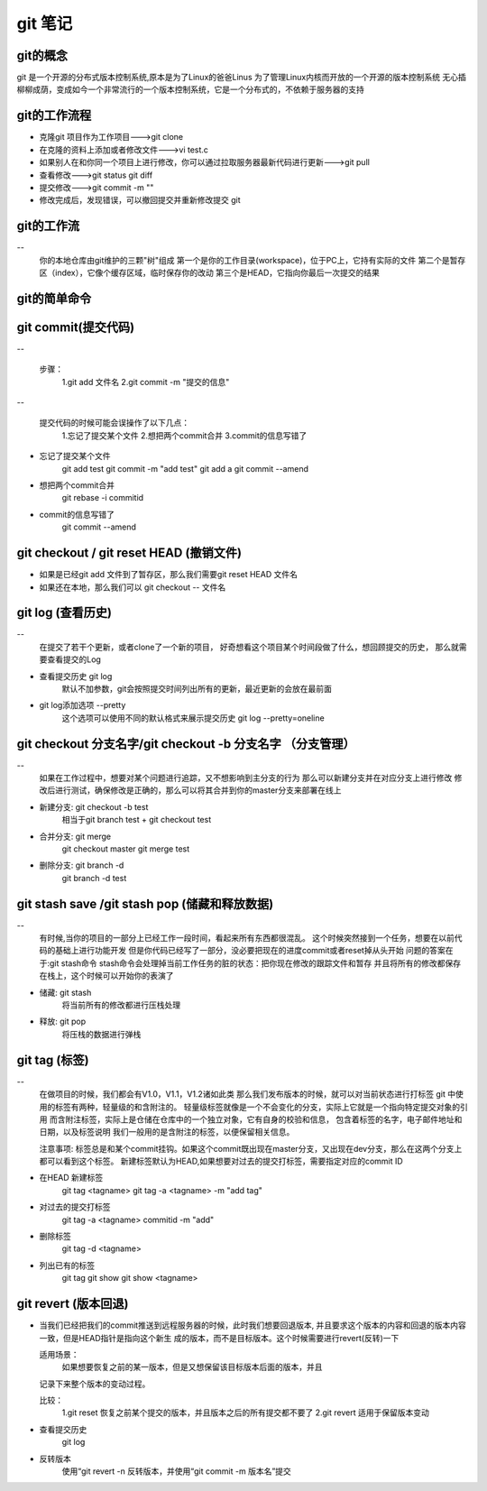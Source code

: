 git 笔记
===========
git的概念
------------
git 是一个开源的分布式版本控制系统,原本是为了Linux的爸爸Linus 为了管理Linux内核而开放的一个开源的版本控制系统
无心插柳柳成荫，变成如今一个非常流行的一个版本控制系统，它是一个分布式的，不依赖于服务器的支持

git的工作流程
--------------
- 克隆git 项目作为工作项目--->git clone
- 在克隆的资料上添加或者修改文件--->vi test.c
- 如果别人在和你同一个项目上进行修改，你可以通过拉取服务器最新代码进行更新--->git pull
- 查看修改--->git status git diff
- 提交修改--->git commit -m ""
- 修改完成后，发现错误，可以撤回提交并重新修改提交 git 

.. image:: git_work_step.png

git的工作流
--------------
-- 
	你的本地仓库由git维护的三颗"树"组成
	第一个是你的工作目录(workspace)，位于PC上，它持有实际的文件
	第二个是暂存区（index），它像个缓存区域，临时保存你的改动
	第三个是HEAD，它指向你最后一次提交的结果
.. image:: git_basic_knowledge.png

git的简单命令
--------------
git commit(提交代码)
-------------------
-- 

	步骤：
		1.git add 文件名
		2.git commit -m "提交的信息"
-- 

	提交代码的时候可能会误操作了以下几点：
		1.忘记了提交某个文件
		2.想把两个commit合并
		3.commit的信息写错了

- 忘记了提交某个文件
	git add test
	git commit -m "add test"
	git add a
	git commit --amend

- 想把两个commit合并
	git rebase -i commitid

.. image:: git_amend_step1.png
.. image:: git_commit_amend_step2.png 
.. image:: git_commit_amend_step3.png
.. image:: git_commit_amend_check.png

- commit的信息写错了
	git commit --amend
.. image:: git_commit_amend_step2.png
.. image:: git_commit_amend_step3.png
.. image:: git_commit_amend_check.png

git checkout / git reset HEAD (撤销文件)
-------------------------------------------
- 如果是已经git add 文件到了暂存区，那么我们需要git reset HEAD 文件名
- 如果还在本地，那么我们可以 git checkout -- 文件名

git log (查看历史)
-------------------	

--
	在提交了若干个更新，或者clone了一个新的项目，
	好奇想看这个项目某个时间段做了什么，想回顾提交的历史，
	那么就需要查看提交的Log
	
- 查看提交历史 git log
	默认不加参数，git会按照提交时间列出所有的更新，最近更新的会放在最前面

- git log添加选项 --pretty
	这个选项可以使用不同的默认格式来展示提交历史
	git log --pretty=oneline	
.. image:: git_log_pretty_oneline.png		

git checkout 分支名字/git checkout -b 分支名字 （分支管理）	
-----------------------------------------------------------

-- 
	如果在工作过程中，想要对某个问题进行追踪，又不想影响到主分支的行为
	那么可以新建分支并在对应分支上进行修改
	修改后进行测试，确保修改是正确的，那么可以将其合并到你的master分支来部署在线上

- 新建分支: git checkout -b test
	相当于git branch test + git checkout test

- 合并分支: git merge 
	git checkout master git merge test

- 删除分支: git branch -d
	git branch -d test

git stash save /git stash pop (储藏和释放数据)
-----------------------------------------------

--
	有时候,当你的项目的一部分上已经工作一段时间，看起来所有东西都很混乱。
	这个时候突然接到一个任务，想要在以前代码的基础上进行功能开发
	但是你代码已经写了一部分，没必要把现在的进度commit或者reset掉从头开始
	问题的答案在于:git stash命令
	stash命令会处理掉当前工作任务的脏的状态：把你现在修改的跟踪文件和暂存
	并且将所有的修改都保存在栈上，这个时候可以开始你的表演了

- 储藏: git stash
	将当前所有的修改都进行压栈处理
.. image:: git_stash.png
.. image:: git_stash_list.png
.. image:: git_status.png	

- 释放: git pop
	将压栈的数据进行弹栈
.. image:: git_stash_pop.png	

git tag (标签)
---------------

-- 
	在做项目的时候，我们都会有V1.0，V1.1，V1.2诸如此类
	那么我们发布版本的时候，就可以对当前状态进行打标签
	git 中使用的标签有两种，轻量级的和含附注的。
	轻量级标签就像是一个不会变化的分支，实际上它就是一个指向特定提交对象的引用
	而含附注标签，实际上是仓储在仓库中的一个独立对象，它有自身的校验和信息，
	包含着标签的名字，电子邮件地址和日期，以及标签说明
	我们一般用的是含附注的标签，以便保留相关信息。
	
	注意事项:
	标签总是和某个commit挂钩。如果这个commit既出现在master分支，又出现在dev分支，那么在这两个分支上都可以看到这个标签。
	新建标签默认为HEAD,如果想要对过去的提交打标签，需要指定对应的commit ID
	
- 在HEAD 新建标签
	git tag <tagname>
	git tag -a <tagname> -m "add tag"

- 对过去的提交打标签
	git tag -a <tagname> commitid -m "add"
	
- 删除标签
	git tag -d <tagname>

- 列出已有的标签
	git tag
	git show
	git show <tagname>

git revert (版本回退)
-----------------------

-
	
	当我们已经把我们的commit推送到远程服务器的时候，此时我们想要回退版本,
	并且要求这个版本的内容和回退的版本内容一致，但是HEAD指针是指向这个新生
	成的版本，而不是目标版本。这个时候需要进行revert(反转)一下
	
	适用场景：
		如果想要恢复之前的某一版本，但是又想保留该目标版本后面的版本，并且
	记录下来整个版本的变动过程。
	
	比较：
		1.git reset  恢复之前某个提交的版本，并且版本之后的所有提交都不要了
		2.git revert 适用于保留版本变动
	
- 查看提交历史
	git log
	
- 反转版本
	使用“git revert -n 反转版本，并使用“git commit -m 版本名”提交
	
.. image:: git_revert_step1.png
.. image:: git_revert_step2.png	